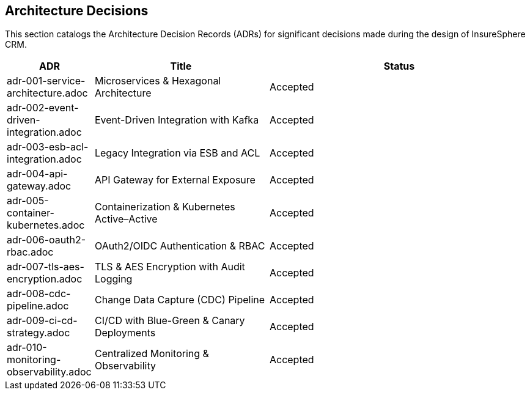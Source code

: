 [[section-architecture-decisions]]
== Architecture Decisions

This section catalogs the Architecture Decision Records (ADRs) for significant decisions made during the design of InsureSphere CRM.

[options="header",cols="1,2,3"]
|===
|ADR|Title|Status
|adr-001-service-architecture.adoc|Microservices & Hexagonal Architecture|Accepted
|adr-002-event-driven-integration.adoc|Event-Driven Integration with Kafka|Accepted
|adr-003-esb-acl-integration.adoc|Legacy Integration via ESB and ACL|Accepted
|adr-004-api-gateway.adoc|API Gateway for External Exposure|Accepted
|adr-005-container-kubernetes.adoc|Containerization & Kubernetes Active–Active|Accepted
|adr-006-oauth2-rbac.adoc|OAuth2/OIDC Authentication & RBAC|Accepted
|adr-007-tls-aes-encryption.adoc|TLS & AES Encryption with Audit Logging|Accepted
|adr-008-cdc-pipeline.adoc|Change Data Capture (CDC) Pipeline|Accepted
|adr-009-ci-cd-strategy.adoc|CI/CD with Blue-Green & Canary Deployments|Accepted
|adr-010-monitoring-observability.adoc|Centralized Monitoring & Observability|Accepted
|===
